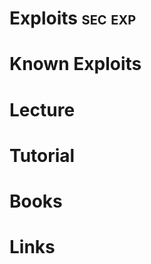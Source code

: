 #+TAGS: sec exp


* Exploits							    :sec:exp:
* Known Exploits
* Lecture
* Tutorial
* Books
* Links
